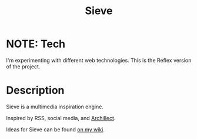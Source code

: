 #+TITLE: Sieve

* NOTE: Tech
I'm experimenting with different web technologies.
This is the Reflex version of the project.
* Description
:PROPERTIES:
:PROJECT_DESCRIPTION:
:END:
Sieve is a multimedia inspiration engine.

Inspired by RSS, social media, and [[https://archillect.com][Archillect]].

Ideas for Sieve can be found [[https://wiki.chvatal.com/posts/sieve/][on my wiki]].
